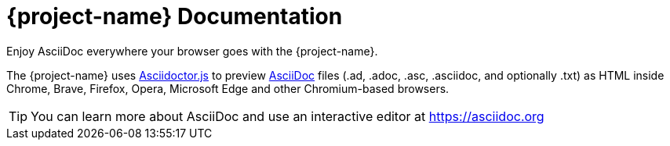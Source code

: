 = {project-name} Documentation
:navtitle: Introduction
:description: A brief introduction to the Asciidoctor Browser Extension.
Enjoy AsciiDoc everywhere your browser goes with the {project-name}.

The {project-name} uses xref:asciidoctor.js::index.adoc[Asciidoctor.js]
to preview xref:asciidoc::index.adoc[AsciiDoc] files (.ad, .adoc, .asc, .asciidoc, and optionally .txt)
as HTML inside Chrome, Brave, Firefox, Opera, Microsoft Edge and other Chromium-based browsers.

TIP: You can learn more about AsciiDoc and use an interactive editor at https://asciidoc.org